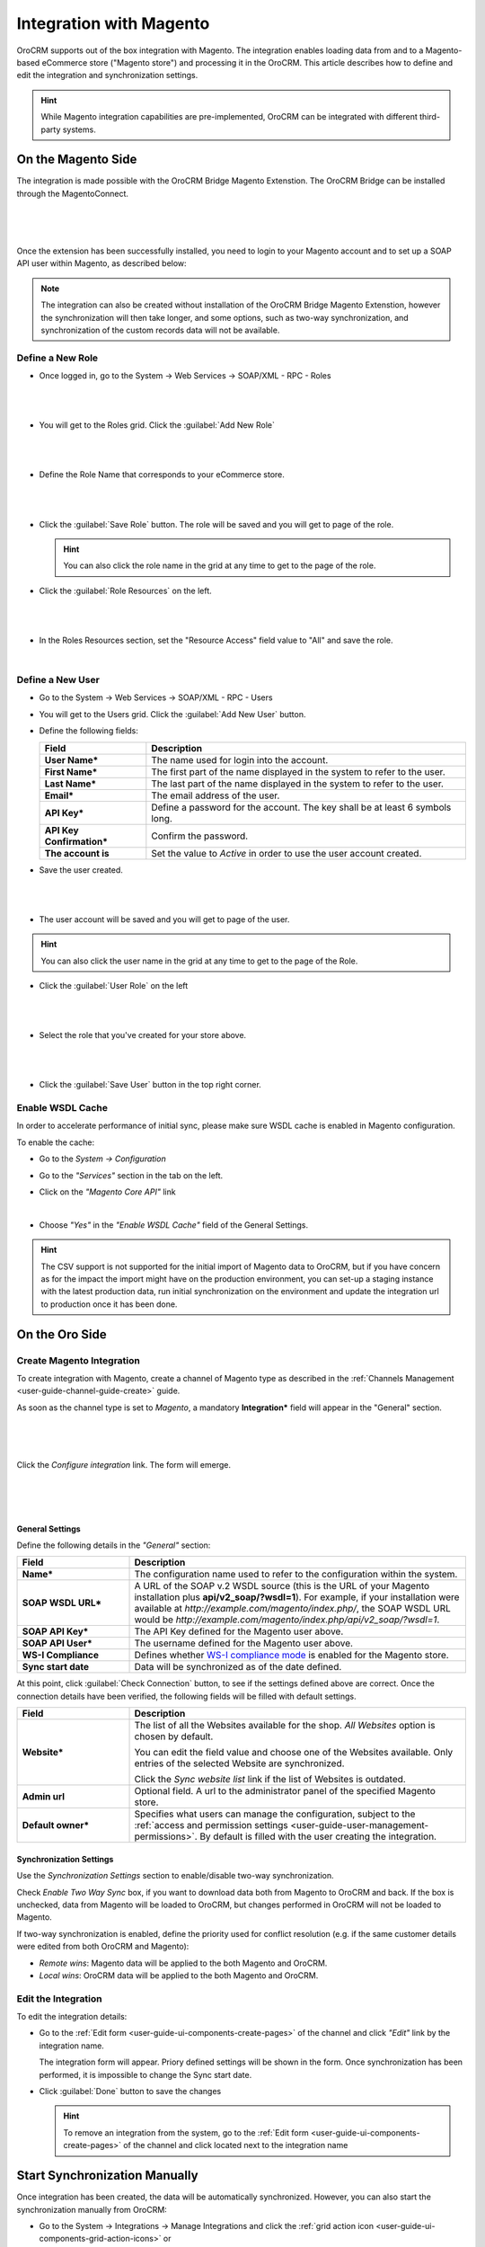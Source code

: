 
.. _user-guide-magento-channel-integration:

Integration with Magento
========================

OroCRM supports out of the box integration with Magento.
The integration enables loading  data from and to a Magento-based eCommerce store ("Magento store") and processing it in
the OroCRM.
This article describes how to define and edit the integration and synchronization settings.

.. hint::

    While Magento integration capabilities are pre-implemented, OroCRM can be integrated with different third-party
    systems.


On the Magento Side
-------------------

The integration is made possible with the OroCRM Bridge Magento Extenstion. The OroCRM Bridge can be installed through
the MagentoConnect.

      |
	  
.. image:: ../img/magento_integration/oro_bridge.png

|

Once the extension has been successfully installed, you need to login to your Magento account and to set up a SOAP API
user within Magento, as described below:


.. note::

    The integration can also be created without installation of the OroCRM Bridge Magento Extenstion, however the
    synchronization will then take longer, and some options, such as two-way synchronization, and synchronization of
    the custom records data will not be available.


Define a New Role
^^^^^^^^^^^^^^^^^

- Once logged in, go to the System → Web Services → SOAP/XML - RPC - Roles

  |
  
.. image:: ../img/magento_integration/magento_01.png

|
  
- You will get to the Roles grid. Click the :guilabel:`Add New Role`

  |
  
.. image:: ../img/magento_integration/magento_02.png

|
  
- Define the Role Name that corresponds to your eCommerce store.

  |  

.. image:: ../img/magento_integration/magento_03.png

|

- Click the :guilabel:`Save Role` button. The role will be saved and you will get to page of the role.

  .. hint::

      You can also click the role name in the grid at any time to get to the page of the role.

- Click  the :guilabel:`Role Resources` on the left.

  |
  
.. image:: ../img/magento_integration/magento_04.png

|

- In the Roles Resources section, set the "Resource Access" field value to "All" and save the role.

  |
  
.. image:: ../img/magento_integration/magento_05.png


Define a New User
^^^^^^^^^^^^^^^^^

- Go to the System → Web Services → SOAP/XML - RPC - Users

- You will get to the Users grid. Click the :guilabel:`Add New User` button.

- Define the following fields:


  .. csv-table::
    :header: "Field", "Description"
    :widths: 10, 30

    "**User Name***","The name used for login into the account."
    "**First Name***","The first part of the name displayed in the system to refer to the user."
    "**Last Name***","The last part of the name displayed in the system to refer to the user."
    "**Email***","The email address of the user."
    "**API Key***","Define a password for the account. The key shall be at least 6 symbols long."
    "**API Key Confirmation***","Confirm the password."
    "**The account is**","Set the value to *Active* in order to use the user account created."

- Save the user created.

  |
  
.. image:: ../img/magento_integration/magento_06.png

|

- The user account will be saved and you will get to page of the user.

.. hint::

    You can also click the user name in the grid at any time to get to the page of the Role.

- Click  the :guilabel:`User Role` on the left

  |
  
.. image:: ../img/magento_integration/magento_07.png

|

- Select the role that you've created for your store above.

  |
  
.. image:: ../img/magento_integration/magento_08.png

|

- Click  the :guilabel:`Save User` button in the top right corner.


.. _user-guide-magento-channel-integration-details:

Enable WSDL Cache
^^^^^^^^^^^^^^^^^

In order to accelerate performance of initial sync, please make sure WSDL cache is enabled in Magento configuration. 

To enable the cache:

- Go to the *System → Configuration*

- Go to the *"Services"* section in the tab on the left.

- Click on the *"Magento Core API"* link

  |
  
  |Services|

- Choose *"Yes"* in the *"Enable WSDL Cache"* field of the General Settings.

  |EnableWSDL|

.. hint::

    The CSV support is not supported for the initial import of Magento data to OroCRM, but if you have concern as for 
    the impact the import might have on the production environment, you can set-up a staging instance with the latest 
    production data, run initial synchronization on the environment and update the integration url to production once it 
    has been done.

On the Oro Side
-------------------

Create Magento Integration
^^^^^^^^^^^^^^^^^^^^^^^^^^

To create integration with Magento, create a channel of Magento type as described in the
:ref:`Channels Management <user-guide-channel-guide-create>` guide.

As soon as the channel type is set to *Magento*, a mandatory **Integration*** field  will appear in the "General"
section.

      |
	  
.. image:: ../img/magento_integration/configure_integration.png

|

Click the *Configure integration* link. The form will emerge.

     |

.. image:: ../img/magento_integration/configure_integration_form.png

|

General Settings
""""""""""""""""

Define the following details in the *"General"* section:

.. csv-table::
  :header: "Field", "Description"
  :widths: 10, 30

  "**Name***","The configuration name used to refer to the configuration within the system."
  "**SOAP WSDL URL***","A URL of the SOAP v.2 WSDL source (this is the URL of your Magento installation plus
  **api/v2_soap/?wsdl=1**). For example, if your installation were available at
  *http://example.com/magento/index.php/*, the SOAP WSDL URL would be
  *http://example.com/magento/index.php/api/v2_soap/?wsdl=1*."
  "**SOAP API Key***","The API Key defined for the Magento user above."
  "**SOAP API User***","The username defined for the Magento user above."
  "**WS-I Compliance**","Defines whether `WS-I compliance
  mode <http://www.magentocommerce.com/api/soap/wsi_compliance.html>`_ is enabled for the Magento store."
  "**Sync start date**","Data will be synchronized as of the date defined."

At this point, click :guilabel:`Check Connection` button, to see if the settings defined above are correct.
Once the connection details have been verified, the following fields will be filled with default settings.

.. csv-table::
  :header: "Field", "Description"
  :widths: 10, 30

  "**Website***","The list of all the Websites available for the shop. *All Websites* option is chosen by default.

  You can edit the field value and choose one of the Websites available. Only entries of the selected Website are
  synchronized.

  Click the *Sync website list* link if the list of Websites is outdated."
  "**Admin url**","Optional field. A url to the administrator panel of the specified Magento store."
  "**Default owner***","Specifies what users can manage the configuration, subject to the
  :ref:`access and permission settings <user-guide-user-management-permissions>`. By default is filled with the user 
  creating the integration."


.. _user-guide-magento-channel-integration-synchronization:

Synchronization Settings
""""""""""""""""""""""""

Use the *Synchronization Settings* section to enable/disable two-way synchronization.

.. image:: ../img/magento_integration/synch_settings.png

Check *Enable Two Way Sync* box, if you want to download data both from Magento to OroCRM and
back. If the box is unchecked, data from Magento will be loaded to OroCRM, but changes performed in OroCRM will not be
loaded to Magento.

If two-way synchronization is enabled, define the priority used for conflict resolution (e.g. if the same
customer details were edited from both OroCRM and Magento):

- *Remote wins*: Magento data will be applied to the both Magento and OroCRM.

- *Local wins*: OroCRM data will be applied to the both Magento and OroCRM.


.. _user-guide-magento-channel-integration-details_edit:

Edit the Integration
^^^^^^^^^^^^^^^^^^^^

To edit the integration details:

- Go to the :ref:`Edit form <user-guide-ui-components-create-pages>` of the channel and click *"Edit"* link by the
  integration name.

  The integration form will appear. Priory defined settings will be shown in the form. Once synchronization has been
  performed, it is impossible to change the Sync start date.

  .. image:: ../img/magento_integration/edit_form.png

- Click :guilabel:`Done` button to save the changes

  .. hint::

      To remove an integration from the system, go to the :ref:`Edit form <user-guide-ui-components-create-pages>`
      of the channel and click |IcCross| located next to the integration name


.. _user-guide-magento-channel-start-synchronization:

Start Synchronization Manually
------------------------------

Once integration has been created, the data will be automatically synchronized. However, you can also start the
synchronization manually from OroCRM:

- Go to the System → Integrations → Manage Integrations and click the |BSchedule|
  :ref:`grid action icon <user-guide-ui-components-grid-action-icons>` or

- Go to the :ref:`View page <user-guide-ui-components-view-pages>` of the channel and click the integration name link:

  .. image:: ../img/magento_integration/edit_from_view.png

- The *"View"* page of the integration will appear.

  .. image:: ../img/magento_integration/integration_view.png


- Click :guilabel:`Schedule Sync` button. *A sync*
  :ref:`job <book-job-execution>`
  *has been added to the queue.   Check progress.* note will appear.

- The data is being synchronized. You can click *Check progress* link to see the synchronization status.

After the successful synchronization, details of the Magento entity records defined for the channel will be loaded to 
OroCRM and can be processed therein, for example cart can be converted, customer details can be edited and new customers
can be added to the system.

.. important:: When you *create* a channel of Magento type, perform initial sync of the created Magento integration and later delete the channel, Magento Сustomers will be deleted but Accounts and Contacts will remain in the system. If you *re-create* the channel of Magento type, perform initial sync of the created Magento integration once more, Accounts and Contacts will be populated into the system again, doubling their quantity by duplicates. Please, be aware that this behavior is standard.

.. |IcCross| image:: ../../img/buttons/IcCross.png
   :align: middle

.. |BSchedule| image:: ../../img/buttons/BSchedule.png
   :align: middle

.. |Services| image:: ../img/magento_integration/services.png
   :align: middle
   
.. |EnableWSDL| image:: ../img/magento_integration/enable_wsdl.png
   :align: middle
